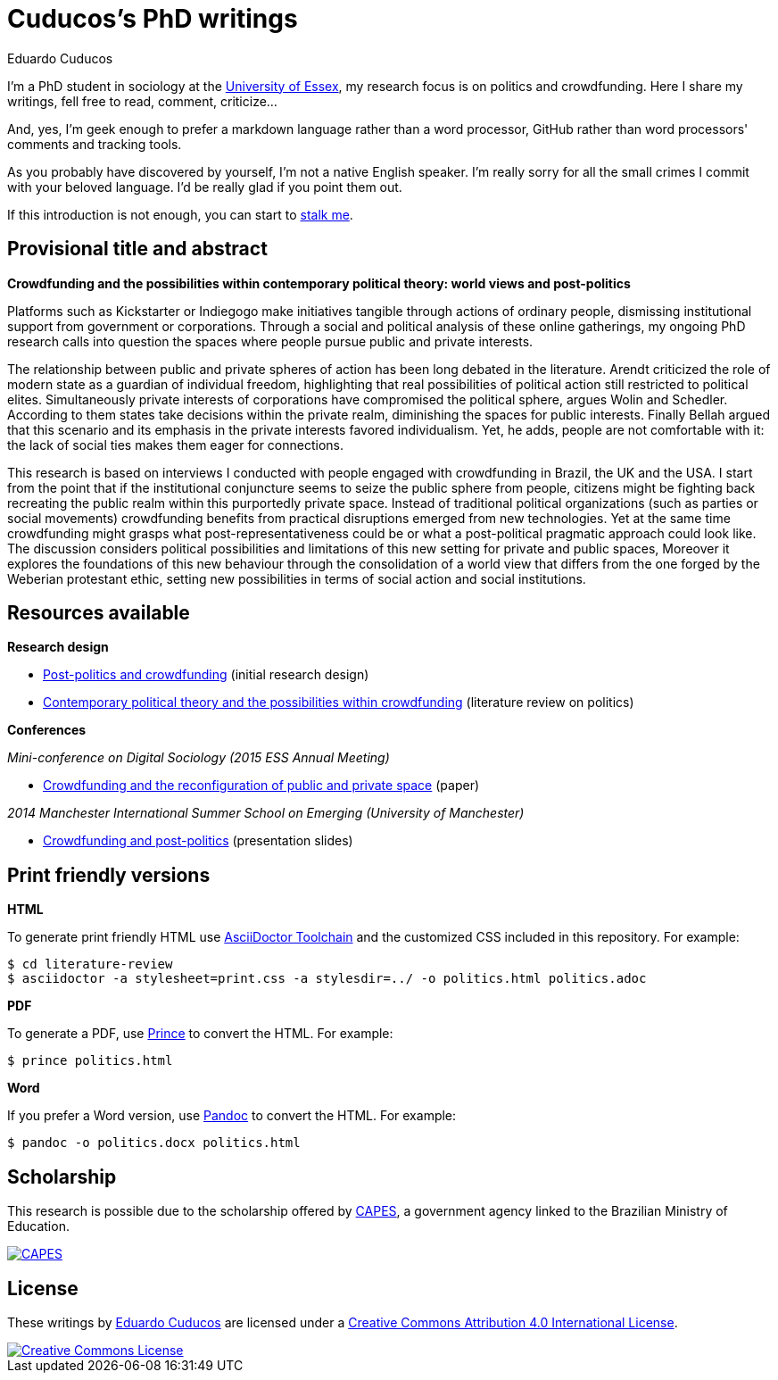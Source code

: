 = Cuducos's PhD writings 
Eduardo Cuducos
:homepage: http://cuducos.me

I'm a PhD student in sociology at the http://www.essex.ac.uk[University of Essex], my research focus is on politics and crowdfunding. Here I share my writings, fell free to read, comment, criticize…

And, yes, I'm geek enough to prefer a markdown language rather than a word processor, GitHub rather than word processors' comments and tracking tools.

As you probably have discovered by yourself, I'm not a native English speaker. I'm really sorry for all the small crimes I commit with your beloved language. I'd be really glad if you point them out.

If this introduction is not enough, you can start to http://cuducos.me[stalk me]. 

== Provisional title and abstract

*Crowdfunding and the possibilities within contemporary political theory: world views and post-politics*

Platforms such as Kickstarter or Indiegogo make initiatives tangible through actions of ordinary people, dismissing institutional support from government or corporations.  Through a social and political analysis of these online gatherings, my ongoing PhD research calls into question the spaces where people pursue public and private interests. 

The relationship between public and private spheres of action has been long debated in the literature. Arendt criticized the role of modern state as a guardian of individual freedom, highlighting that real possibilities of political action still restricted to political elites. Simultaneously private interests of corporations have compromised the political sphere, argues Wolin and Schedler. According to them states take decisions within the private realm, diminishing the spaces for public interests. Finally Bellah argued that this scenario and its emphasis in the private interests favored individualism. Yet, he adds, people are not comfortable with it: the lack of social ties makes them eager for connections.

This research is based on interviews I conducted with people engaged with crowdfunding in Brazil, the UK and the USA. I start from the point that if the institutional conjuncture seems to seize the public sphere from people, citizens might be fighting back recreating the public realm within this purportedly private space. Instead of traditional political organizations (such as parties or social movements) crowdfunding benefits from practical disruptions emerged from new technologies. Yet at the same time crowdfunding might grasps what post-representativeness could be or what a post-political pragmatic approach could look like. The discussion considers political possibilities and limitations of this new setting for private and public spaces, Moreover it explores the foundations of this new behaviour through the consolidation of a world view that differs from the one forged by the Weberian protestant ethic, setting new possibilities in terms of social action and social institutions.

== Resources available

*Research design*

* link:literature-review/research-design.adoc[Post-politics and crowdfunding] (initial research design)
* link:literature-review/politics.adoc[Contemporary political theory and the possibilities within crowdfunding] (literature review on politics)

*Conferences*

_Mini-conference on Digital Sociology (2015 ESS Annual Meeting)_

* link:conferences/ess2015.adoc[Crowdfunding and the reconfiguration of public and private space] (paper)

_2014 Manchester International Summer School on Emerging (University of Manchester)_

* link:http://www.slideshare.net/cuducos/s24b-goncalves-20140610[Crowdfunding and post-politics] (presentation slides)

== Print friendly versions

*HTML*

To generate print friendly HTML use link:http://asciidoctor.org/docs/install-toolchain/[AsciiDoctor Toolchain] and the customized CSS included in this repository. For example:

 $ cd literature-review
 $ asciidoctor -a stylesheet=print.css -a stylesdir=../ -o politics.html politics.adoc

*PDF*

To generate a PDF, use link:http://www.princexml.com/[Prince] to convert the HTML. For example:

  $ prince politics.html

*Word*

If you prefer a Word version, use link:http://johnmacfarlane.net/pandoc/[Pandoc] to convert the HTML. For example:

 $ pandoc -o politics.docx politics.html

== Scholarship

This research is possible due to the scholarship offered by link:http://capes.gov.br/[CAPES], a government agency linked to the Brazilian Ministry of Education.

image::http://www.capes.gov.br/images/logo-capes.png[CAPES, link="http://www.capes.gov.br/"]
== License

These writings by http://about.me/cuducos[Eduardo Cuducos] are licensed under a http://creativecommons.org/licenses/by/4.0/[Creative Commons Attribution 4.0 International License].

image::https://i.creativecommons.org/l/by/4.0/88x31.png[Creative Commons License, link="http://creativecommons.org/licenses/by/4"]
